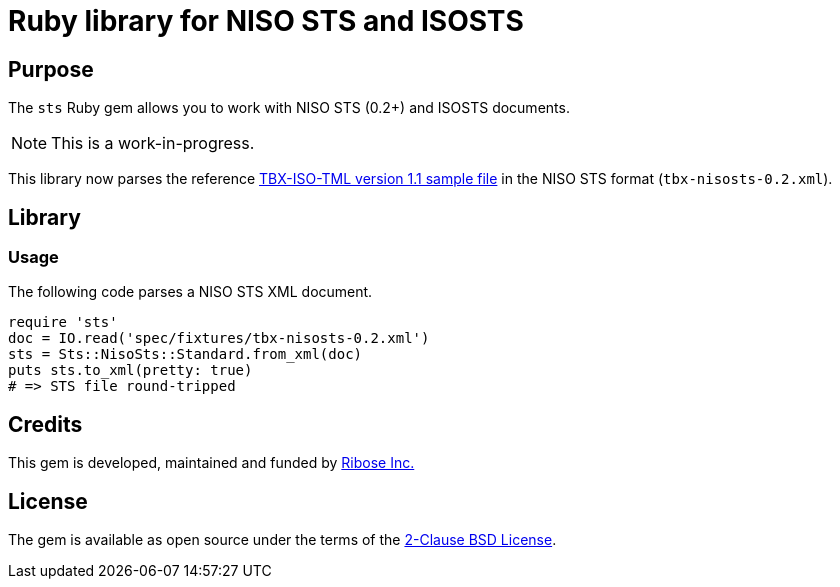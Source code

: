 = Ruby library for NISO STS and ISOSTS

== Purpose

The `sts` Ruby gem allows you to work with NISO STS (0.2+) and ISOSTS documents.

NOTE: This is a work-in-progress.

This library now parses the reference
https://www.iso.org/schema/nisosts/v0.2/doc/tbx/examples/tbx-examples.html[TBX-ISO-TML version 1.1 sample file]
in the NISO STS format (`tbx-nisosts-0.2.xml`).

== Library

=== Usage

The following code parses a NISO STS XML document.

[source,ruby]
----
require 'sts'
doc = IO.read('spec/fixtures/tbx-nisosts-0.2.xml')
sts = Sts::NisoSts::Standard.from_xml(doc)
puts sts.to_xml(pretty: true)
# => STS file round-tripped
----

== Credits

This gem is developed, maintained and funded by
https://www.ribose.com[Ribose Inc.]

== License

The gem is available as open source under the terms of the
https://opensource.org/licenses/BSD-2-Clause[2-Clause BSD License].
